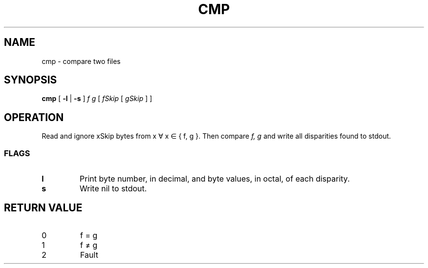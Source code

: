 .TH CMP 1
.SH NAME
cmp \- compare two files
.SH SYNOPSIS
.B cmp
[
.B -l
|
.B -s
]
.I f g
[
.I fSkip
[
.I gSkip
]
]
.SH OPERATION
Read and ignore xSkip bytes from x ∀ x ∈ { f, g }.
Then compare
.I f,
.I g
and write all disparities found to stdout.
.SS FLAGS
.TP
.B l
Print byte number, in decimal, and byte values, in octal, of each disparity.
.TP
.B s
Write nil to stdout.
.SH RETURN VALUE
.TP
0
f = g
.TP
1
f ≠ g
.TP
2
Fault
